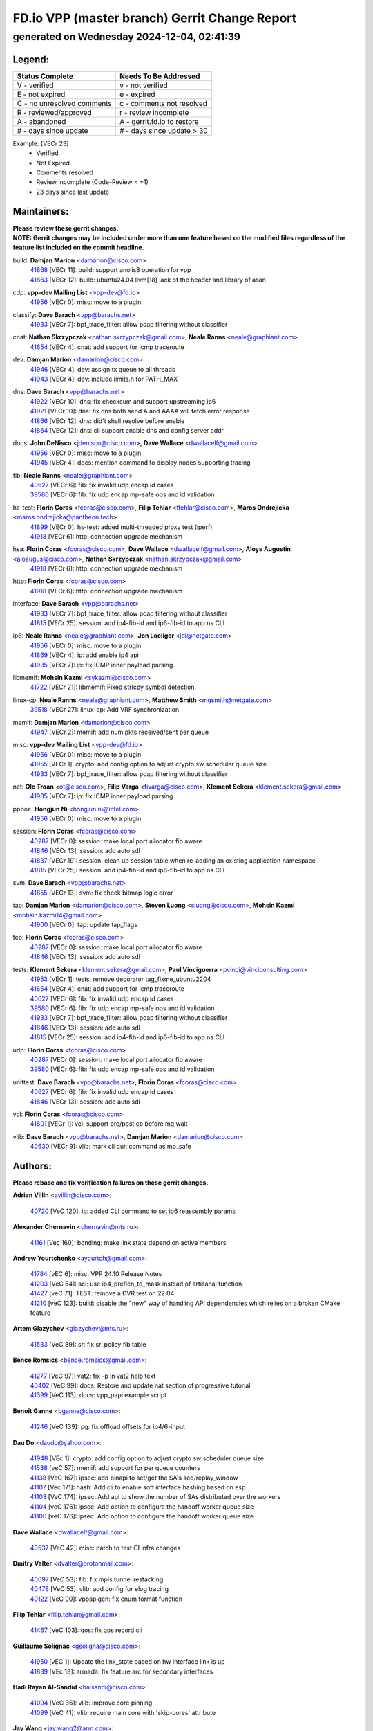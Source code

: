
==============================================
FD.io VPP (master branch) Gerrit Change Report
==============================================
--------------------------------------------
generated on Wednesday 2024-12-04, 02:41:39
--------------------------------------------


Legend:
-------
========================== ===========================
Status Complete            Needs To Be Addressed
========================== ===========================
V - verified               v - not verified
E - not expired            e - expired
C - no unresolved comments c - comments not resolved
R - reviewed/approved      r - review incomplete
A - abandoned              A - gerrit.fd.io to restore
# - days since update      # - days since update > 30
========================== ===========================

Example: [VECr 23]
    - Verified
    - Not Expired
    - Comments resolved
    - Review incomplete (Code-Review < +1)
    - 23 days since last update


Maintainers:
------------
| **Please review these gerrit changes.**

| **NOTE: Gerrit changes may be included under more than one feature based on the modified files regardless of the feature list included on the commit headline.**

build: **Damjan Marion** <damarion@cisco.com>
  | `41868 <https:////gerrit.fd.io/r/c/vpp/+/41868>`_ [VECr 11]: build: support anolis8 operation for vpp
  | `41863 <https:////gerrit.fd.io/r/c/vpp/+/41863>`_ [VECr 12]: build: ubuntu24.04 llvm[18] lack of the header and library of asan

cdp: **vpp-dev Mailing List** <vpp-dev@fd.io>
  | `41956 <https:////gerrit.fd.io/r/c/vpp/+/41956>`_ [VECr 0]: misc: move to a plugin

classify: **Dave Barach** <vpp@barachs.net>
  | `41933 <https:////gerrit.fd.io/r/c/vpp/+/41933>`_ [VECr 7]: bpf_trace_filter: allow pcap filtering without classifier

cnat: **Nathan Skrzypczak** <nathan.skrzypczak@gmail.com>, **Neale Ranns** <neale@graphiant.com>
  | `41654 <https:////gerrit.fd.io/r/c/vpp/+/41654>`_ [VECr 4]: cnat: add support for icmp traceroute

dev: **Damjan Marion** <damarion@cisco.com>
  | `41946 <https:////gerrit.fd.io/r/c/vpp/+/41946>`_ [VECr 4]: dev: assign tx queue to all threads
  | `41943 <https:////gerrit.fd.io/r/c/vpp/+/41943>`_ [VECr 4]: dev: include limits.h for PATH_MAX

dns: **Dave Barach** <vpp@barachs.net>
  | `41922 <https:////gerrit.fd.io/r/c/vpp/+/41922>`_ [VECr 10]: dns: fix checksum and support upstreaming ip6
  | `41921 <https:////gerrit.fd.io/r/c/vpp/+/41921>`_ [VECr 10]: dns: fix dns both send A and AAAA will fetch error response
  | `41866 <https:////gerrit.fd.io/r/c/vpp/+/41866>`_ [VECr 12]: dns: did't shall resolve before enable
  | `41864 <https:////gerrit.fd.io/r/c/vpp/+/41864>`_ [VECr 12]: dns: cli support enable dns and config server addr

docs: **John DeNisco** <jdenisco@cisco.com>, **Dave Wallace** <dwallacelf@gmail.com>
  | `41956 <https:////gerrit.fd.io/r/c/vpp/+/41956>`_ [VECr 0]: misc: move to a plugin
  | `41945 <https:////gerrit.fd.io/r/c/vpp/+/41945>`_ [VECr 4]: docs: mention command to display nodes supporting tracing

fib: **Neale Ranns** <neale@graphiant.com>
  | `40627 <https:////gerrit.fd.io/r/c/vpp/+/40627>`_ [VECr 6]: fib: fix invalid udp encap id cases
  | `39580 <https:////gerrit.fd.io/r/c/vpp/+/39580>`_ [VECr 6]: fib: fix udp encap mp-safe ops and id validation

hs-test: **Florin Coras** <fcoras@cisco.com>, **Filip Tehlar** <ftehlar@cisco.com>, **Maros Ondrejicka** <maros.ondrejicka@pantheon.tech>
  | `41899 <https:////gerrit.fd.io/r/c/vpp/+/41899>`_ [VECr 0]: hs-test: added multi-threaded proxy test (iperf)
  | `41918 <https:////gerrit.fd.io/r/c/vpp/+/41918>`_ [VECr 6]: http: connection upgrade mechanism

hsa: **Florin Coras** <fcoras@cisco.com>, **Dave Wallace** <dwallacelf@gmail.com>, **Aloys Augustin** <aloaugus@cisco.com>, **Nathan Skrzypczak** <nathan.skrzypczak@gmail.com>
  | `41918 <https:////gerrit.fd.io/r/c/vpp/+/41918>`_ [VECr 6]: http: connection upgrade mechanism

http: **Florin Coras** <fcoras@cisco.com>
  | `41918 <https:////gerrit.fd.io/r/c/vpp/+/41918>`_ [VECr 6]: http: connection upgrade mechanism

interface: **Dave Barach** <vpp@barachs.net>
  | `41933 <https:////gerrit.fd.io/r/c/vpp/+/41933>`_ [VECr 7]: bpf_trace_filter: allow pcap filtering without classifier
  | `41815 <https:////gerrit.fd.io/r/c/vpp/+/41815>`_ [VECr 25]: session: add ip4-fib-id and ip6-fib-id to app ns CLI

ip6: **Neale Ranns** <neale@graphiant.com>, **Jon Loeliger** <jdl@netgate.com>
  | `41956 <https:////gerrit.fd.io/r/c/vpp/+/41956>`_ [VECr 0]: misc: move to a plugin
  | `41869 <https:////gerrit.fd.io/r/c/vpp/+/41869>`_ [VECr 4]: ip: add enable ip4 api
  | `41935 <https:////gerrit.fd.io/r/c/vpp/+/41935>`_ [VECr 7]: ip: fix ICMP inner payload parsing

libmemif: **Mohsin Kazmi** <sykazmi@cisco.com>
  | `41722 <https:////gerrit.fd.io/r/c/vpp/+/41722>`_ [VECr 21]: libmemif: Fixed strlcpy symbol detection.

linux-cp: **Neale Ranns** <neale@graphiant.com>, **Matthew Smith** <mgsmith@netgate.com>
  | `39518 <https:////gerrit.fd.io/r/c/vpp/+/39518>`_ [VECr 27]: linux-cp: Add VRF synchronization

memif: **Damjan Marion** <damarion@cisco.com>
  | `41947 <https:////gerrit.fd.io/r/c/vpp/+/41947>`_ [VECr 2]: memif: add num pkts received/sent per queue

misc: **vpp-dev Mailing List** <vpp-dev@fd.io>
  | `41956 <https:////gerrit.fd.io/r/c/vpp/+/41956>`_ [VECr 0]: misc: move to a plugin
  | `41955 <https:////gerrit.fd.io/r/c/vpp/+/41955>`_ [VECr 1]: crypto: add config option to adjust crypto sw scheduler queue size
  | `41933 <https:////gerrit.fd.io/r/c/vpp/+/41933>`_ [VECr 7]: bpf_trace_filter: allow pcap filtering without classifier

nat: **Ole Troan** <ot@cisco.com>, **Filip Varga** <fivarga@cisco.com>, **Klement Sekera** <klement.sekera@gmail.com>
  | `41935 <https:////gerrit.fd.io/r/c/vpp/+/41935>`_ [VECr 7]: ip: fix ICMP inner payload parsing

pppoe: **Hongjun Ni** <hongjun.ni@intel.com>
  | `41956 <https:////gerrit.fd.io/r/c/vpp/+/41956>`_ [VECr 0]: misc: move to a plugin

session: **Florin Coras** <fcoras@cisco.com>
  | `40287 <https:////gerrit.fd.io/r/c/vpp/+/40287>`_ [VECr 0]: session: make local port allocator fib aware
  | `41846 <https:////gerrit.fd.io/r/c/vpp/+/41846>`_ [VECr 13]: session: add auto sdl
  | `41837 <https:////gerrit.fd.io/r/c/vpp/+/41837>`_ [VECr 19]: session: clean up session table when re-adding an existing application namespace
  | `41815 <https:////gerrit.fd.io/r/c/vpp/+/41815>`_ [VECr 25]: session: add ip4-fib-id and ip6-fib-id to app ns CLI

svm: **Dave Barach** <vpp@barachs.net>
  | `41855 <https:////gerrit.fd.io/r/c/vpp/+/41855>`_ [VECr 13]: svm: fix check bitmap logic error

tap: **Damjan Marion** <damarion@cisco.com>, **Steven Luong** <sluong@cisco.com>, **Mohsin Kazmi** <mohsin.kazmi14@gmail.com>
  | `41900 <https:////gerrit.fd.io/r/c/vpp/+/41900>`_ [VECr 0]: tap: update tap_flags

tcp: **Florin Coras** <fcoras@cisco.com>
  | `40287 <https:////gerrit.fd.io/r/c/vpp/+/40287>`_ [VECr 0]: session: make local port allocator fib aware
  | `41846 <https:////gerrit.fd.io/r/c/vpp/+/41846>`_ [VECr 13]: session: add auto sdl

tests: **Klement Sekera** <klement.sekera@gmail.com>, **Paul Vinciguerra** <pvinci@vinciconsulting.com>
  | `41953 <https:////gerrit.fd.io/r/c/vpp/+/41953>`_ [VECr 1]: tests: remove decorator tag_fixme_ubuntu2204
  | `41654 <https:////gerrit.fd.io/r/c/vpp/+/41654>`_ [VECr 4]: cnat: add support for icmp traceroute
  | `40627 <https:////gerrit.fd.io/r/c/vpp/+/40627>`_ [VECr 6]: fib: fix invalid udp encap id cases
  | `39580 <https:////gerrit.fd.io/r/c/vpp/+/39580>`_ [VECr 6]: fib: fix udp encap mp-safe ops and id validation
  | `41933 <https:////gerrit.fd.io/r/c/vpp/+/41933>`_ [VECr 7]: bpf_trace_filter: allow pcap filtering without classifier
  | `41846 <https:////gerrit.fd.io/r/c/vpp/+/41846>`_ [VECr 13]: session: add auto sdl
  | `41815 <https:////gerrit.fd.io/r/c/vpp/+/41815>`_ [VECr 25]: session: add ip4-fib-id and ip6-fib-id to app ns CLI

udp: **Florin Coras** <fcoras@cisco.com>
  | `40287 <https:////gerrit.fd.io/r/c/vpp/+/40287>`_ [VECr 0]: session: make local port allocator fib aware
  | `39580 <https:////gerrit.fd.io/r/c/vpp/+/39580>`_ [VECr 6]: fib: fix udp encap mp-safe ops and id validation

unittest: **Dave Barach** <vpp@barachs.net>, **Florin Coras** <fcoras@cisco.com>
  | `40627 <https:////gerrit.fd.io/r/c/vpp/+/40627>`_ [VECr 6]: fib: fix invalid udp encap id cases
  | `41846 <https:////gerrit.fd.io/r/c/vpp/+/41846>`_ [VECr 13]: session: add auto sdl

vcl: **Florin Coras** <fcoras@cisco.com>
  | `41801 <https:////gerrit.fd.io/r/c/vpp/+/41801>`_ [VECr 1]: vcl: support pre/post cb before mq wait

vlib: **Dave Barach** <vpp@barachs.net>, **Damjan Marion** <damarion@cisco.com>
  | `40630 <https:////gerrit.fd.io/r/c/vpp/+/40630>`_ [VECr 9]: vlib: mark cli quit command as mp_safe

Authors:
--------
**Please rebase and fix verification failures on these gerrit changes.**

**Adrian Villin** <avillin@cisco.com>:

  | `40720 <https:////gerrit.fd.io/r/c/vpp/+/40720>`_ [VeC 120]: ip: added CLI command to set ip6 reassembly params

**Alexander Chernavin** <chernavin@mts.ru>:

  | `41161 <https:////gerrit.fd.io/r/c/vpp/+/41161>`_ [Vec 160]: bonding: make link state depend on active members

**Andrew Yourtchenko** <ayourtch@gmail.com>:

  | `41784 <https:////gerrit.fd.io/r/c/vpp/+/41784>`_ [vEC 6]: misc: VPP 24.10 Release Notes
  | `41203 <https:////gerrit.fd.io/r/c/vpp/+/41203>`_ [VeC 54]: acl: use ip4_preflen_to_mask instead of artisanal function
  | `41427 <https:////gerrit.fd.io/r/c/vpp/+/41427>`_ [veC 71]: TEST: remove a DVR test on 22.04
  | `41210 <https:////gerrit.fd.io/r/c/vpp/+/41210>`_ [veC 123]: build: disable the "new" way of handling API dependencies which relies on a broken CMake feature

**Artem Glazychev** <glazychev@mts.ru>:

  | `41533 <https:////gerrit.fd.io/r/c/vpp/+/41533>`_ [VeC 89]: sr: fix sr_policy fib table

**Bence Romsics** <bence.romsics@gmail.com>:

  | `41277 <https:////gerrit.fd.io/r/c/vpp/+/41277>`_ [VeC 97]: vat2: fix -p in vat2 help text
  | `40402 <https:////gerrit.fd.io/r/c/vpp/+/40402>`_ [VeC 99]: docs: Restore and update nat section of progressive tutorial
  | `41399 <https:////gerrit.fd.io/r/c/vpp/+/41399>`_ [VeC 113]: docs: vpp_papi example script

**Benoît Ganne** <bganne@cisco.com>:

  | `41246 <https:////gerrit.fd.io/r/c/vpp/+/41246>`_ [VeC 139]: pg: fix offload offsets for ip4/6-input

**Dau Do** <daudo@yahoo.com>:

  | `41948 <https:////gerrit.fd.io/r/c/vpp/+/41948>`_ [VEc 1]: crypto: add config option to adjust crypto sw scheduler queue size
  | `41538 <https:////gerrit.fd.io/r/c/vpp/+/41538>`_ [veC 57]: memif: add support for per queue counters
  | `41138 <https:////gerrit.fd.io/r/c/vpp/+/41138>`_ [VeC 167]: ipsec: add binapi to set/get the SA's seq/replay_window
  | `41107 <https:////gerrit.fd.io/r/c/vpp/+/41107>`_ [Vec 171]: hash: Add cli to enable soft interface hashing based on esp
  | `41103 <https:////gerrit.fd.io/r/c/vpp/+/41103>`_ [VeC 174]: ipsec: Add api to show the number of SAs distributed over the workers
  | `41104 <https:////gerrit.fd.io/r/c/vpp/+/41104>`_ [veC 176]: ipsec: Add option to configure the handoff worker queue size
  | `41100 <https:////gerrit.fd.io/r/c/vpp/+/41100>`_ [veC 176]: ipsec: Add option to configure the handoff worker queue size

**Dave Wallace** <dwallacelf@gmail.com>:

  | `40537 <https:////gerrit.fd.io/r/c/vpp/+/40537>`_ [VeC 42]: misc: patch to test CI infra changes

**Dmitry Valter** <dvalter@protonmail.com>:

  | `40697 <https:////gerrit.fd.io/r/c/vpp/+/40697>`_ [VeC 53]: fib: fix mpls tunnel restacking
  | `40478 <https:////gerrit.fd.io/r/c/vpp/+/40478>`_ [VeC 53]: vlib: add config for elog tracing
  | `40122 <https:////gerrit.fd.io/r/c/vpp/+/40122>`_ [VeC 90]: vppapigen: fix enum format function

**Filip Tehlar** <filip.tehlar@gmail.com>:

  | `41467 <https:////gerrit.fd.io/r/c/vpp/+/41467>`_ [VeC 103]: qos: fix qos record cli

**Guillaume Solignac** <gsoligna@cisco.com>:

  | `41950 <https:////gerrit.fd.io/r/c/vpp/+/41950>`_ [vEC 1]: Update the link_state based on hw interface link is up
  | `41839 <https:////gerrit.fd.io/r/c/vpp/+/41839>`_ [VEc 18]: armada: fix feature arc for secondary interfaces

**Hadi Rayan Al-Sandid** <halsandi@cisco.com>:

  | `41094 <https:////gerrit.fd.io/r/c/vpp/+/41094>`_ [VeC 36]: vlib: improve core pinning
  | `41099 <https:////gerrit.fd.io/r/c/vpp/+/41099>`_ [VeC 41]: vlib: require main core with 'skip-cores' attribute

**Jay Wang** <jay.wang2@arm.com>:

  | `41259 <https:////gerrit.fd.io/r/c/vpp/+/41259>`_ [VeC 64]: vppinfra: add ARM neoverse-v2 support
  | `40890 <https:////gerrit.fd.io/r/c/vpp/+/40890>`_ [VeC 69]: vlib: fix seed parse error

**Kyle McClammy** <kylem@serverforge.org>:

  | `41705 <https:////gerrit.fd.io/r/c/vpp/+/41705>`_ [veC 51]: Enabled building net_sfc driver in dpdk.mk Added SFN7042Q adapter and virtual functions to init.c and driver.c

**Lajos Katona** <katonalala@gmail.com>:

  | `40898 <https:////gerrit.fd.io/r/c/vpp/+/40898>`_ [VEc 6]: vxlan: move vxlan-gpe to a plugin
  | `40460 <https:////gerrit.fd.io/r/c/vpp/+/40460>`_ [VEc 6]: api: Refresh VPP API language with path background
  | `40471 <https:////gerrit.fd.io/r/c/vpp/+/40471>`_ [VEc 6]: docs: Add doc for API Trace Tools
  | `41545 <https:////gerrit.fd.io/r/c/vpp/+/41545>`_ [vec 83]: api-trace: enable both rx and tx direction

**Mohsin Kazmi** <sykazmi@cisco.com>:

  | `41435 <https:////gerrit.fd.io/r/c/vpp/+/41435>`_ [VeC 67]: vppinfra: add ARM Neoverse-V1 support

**Monendra Singh Kushwaha** <kmonendra@marvell.com>:

  | `41698 <https:////gerrit.fd.io/r/c/vpp/+/41698>`_ [VeC 55]: octeon: register callback to set max npa pools
  | `41459 <https:////gerrit.fd.io/r/c/vpp/+/41459>`_ [Vec 69]: dev: add support for vf device with vf_token
  | `41458 <https:////gerrit.fd.io/r/c/vpp/+/41458>`_ [Vec 71]: vlib: add vfio-token parsing support
  | `41093 <https:////gerrit.fd.io/r/c/vpp/+/41093>`_ [Vec 176]: octeon: fix oct_free() and free allocated memory

**Ole Troan** <otroan@employees.org>:

  | `41717 <https:////gerrit.fd.io/r/c/vpp/+/41717>`_ [VeC 35]: nat: add clear session for nat44-ed
  | `41342 <https:////gerrit.fd.io/r/c/vpp/+/41342>`_ [Vec 47]: ip6: don't forward packets with invalid source address

**Pierre Pfister** <ppfister@cisco.com>:

  | `40767 <https:////gerrit.fd.io/r/c/vpp/+/40767>`_ [VeC 174]: ipsec: add SA validity check fetching IPsec SA

**Pim van Pelt** <pim@ipng.nl>:

  | `41680 <https:////gerrit.fd.io/r/c/vpp/+/41680>`_ [VeC 39]: sflow: initial checkin

**Piotr Bronowski** <piotrx.bronowski@intel.com>:

  | `41721 <https:////gerrit.fd.io/r/c/vpp/+/41721>`_ [VeC 42]: ipsec: fix spd fast path single match compare for ipv6

**Rabei Becheikh** <rabei.becheikh@enigmedia.es>:

  | `41519 <https:////gerrit.fd.io/r/c/vpp/+/41519>`_ [VeC 92]: flowprobe: Fix the problem of Network Byte Order for Ethernet type
  | `41518 <https:////gerrit.fd.io/r/c/vpp/+/41518>`_ [veC 92]: flowprobe:   Fix the problem of Network Byte Order for Ethernet type Type: fix
  | `41517 <https:////gerrit.fd.io/r/c/vpp/+/41517>`_ [veC 92]: flowprobe: Fix the problem of  Network Byte Order for Ethernet type Type: fix
  | `41516 <https:////gerrit.fd.io/r/c/vpp/+/41516>`_ [veC 92]: flowprobe:Fix the problem of  Network Byte Order for Ethernet type Type:fix
  | `41515 <https:////gerrit.fd.io/r/c/vpp/+/41515>`_ [veC 92]: flowprobe:   Fix the problem of  Network Byte Order for Ethernet type Type: fix
  | `41514 <https:////gerrit.fd.io/r/c/vpp/+/41514>`_ [veC 92]: fowprobe:   Fix the problem with Network Byte Order for Ethernet type Type: fix
  | `41513 <https:////gerrit.fd.io/r/c/vpp/+/41513>`_ [veC 92]: Flowprobe: Fix etherType value for IPFIX (Network Byte Order) Type: Fix
  | `41512 <https:////gerrit.fd.io/r/c/vpp/+/41512>`_ [veC 92]: Flowprobe: Fix etherType Type:Fix
  | `41509 <https:////gerrit.fd.io/r/c/vpp/+/41509>`_ [veC 92]: flowprobe: Fix the problem with Network Byte Order for Ethernet type field and modify test
  | `41510 <https:////gerrit.fd.io/r/c/vpp/+/41510>`_ [veC 92]: flowprobe:   Fix the problem with Network Byte Order for Ethernet type and modify the test Type: fix
  | `41507 <https:////gerrit.fd.io/r/c/vpp/+/41507>`_ [veC 92]: flowprobe: Fix the problem with Network Byte Order for Ethernet type field
  | `41506 <https:////gerrit.fd.io/r/c/vpp/+/41506>`_ [veC 92]: docs: Fix the problem with Network Byte Order for Ethernet type field Type:fix
  | `41505 <https:////gerrit.fd.io/r/c/vpp/+/41505>`_ [veC 92]: docs: Fix the problem with Network Byte Order for Ethernet type field Type: fix

**Stanislav Zaikin** <zstaseg@gmail.com>:

  | `41678 <https:////gerrit.fd.io/r/c/vpp/+/41678>`_ [VeC 50]: linux-cp: do ip6-ll cleanup on interface removal

**Varun Rapelly** <vrapelly@marvell.com>:

  | `41591 <https:////gerrit.fd.io/r/c/vpp/+/41591>`_ [VEc 4]: tls: add async processing support

**Vladimir Ratnikov** <vratnikov@netgate.com>:

  | `40626 <https:////gerrit.fd.io/r/c/vpp/+/40626>`_ [Vec 99]: ip6-nd: simplify API to directly set options

**Vladislav Grishenko** <themiron@mail.ru>:

  | `41657 <https:////gerrit.fd.io/r/c/vpp/+/41657>`_ [VeC 53]: nat: make nat44-ed cli summary less verbose
  | `37263 <https:////gerrit.fd.io/r/c/vpp/+/37263>`_ [VeC 57]: nat: add nat44-ed session filtering by fib table
  | `41660 <https:////gerrit.fd.io/r/c/vpp/+/41660>`_ [VeC 64]: nat: add nat44-ed ipfix dst address and port logging
  | `41659 <https:////gerrit.fd.io/r/c/vpp/+/41659>`_ [VeC 64]: nat: make nat44-ed api dumps & cli show mp-safe
  | `41658 <https:////gerrit.fd.io/r/c/vpp/+/41658>`_ [VeC 64]: nat: fix nat44-ed per-vrf session limit and tests
  | `38245 <https:////gerrit.fd.io/r/c/vpp/+/38245>`_ [VeC 64]: mpls: fix crashes on mpls tunnel create/delete
  | `41656 <https:////gerrit.fd.io/r/c/vpp/+/41656>`_ [VeC 64]: nat: pass nat44-ed packets with ttl=1 on outside interfaces
  | `41615 <https:////gerrit.fd.io/r/c/vpp/+/41615>`_ [VeC 64]: mpls: clang-format mpls-tunnel for upcoming changes
  | `40413 <https:////gerrit.fd.io/r/c/vpp/+/40413>`_ [VeC 64]: nat: stick nat44-ed to use configured outside-fib
  | `39555 <https:////gerrit.fd.io/r/c/vpp/+/39555>`_ [VeC 64]: nat: fix nat44-ed address removal from fib
  | `38524 <https:////gerrit.fd.io/r/c/vpp/+/38524>`_ [VeC 64]: fib: fix interface resolve from unlinked fib entries
  | `39579 <https:////gerrit.fd.io/r/c/vpp/+/39579>`_ [VeC 64]: fib: ensure mpls dpo index is valid for its next node
  | `40629 <https:////gerrit.fd.io/r/c/vpp/+/40629>`_ [VeC 64]: stats: add interface link speed to statseg
  | `40628 <https:////gerrit.fd.io/r/c/vpp/+/40628>`_ [VeC 64]: stats: add sw interface tags to statseg
  | `41174 <https:////gerrit.fd.io/r/c/vpp/+/41174>`_ [VeC 164]: fib: fix fib entry tracking crash on table remove

**Vratko Polak** <vrpolak@cisco.com>:

  | `41558 <https:////gerrit.fd.io/r/c/vpp/+/41558>`_ [VeC 64]: avf: mark api as deprecated
  | `41557 <https:////gerrit.fd.io/r/c/vpp/+/41557>`_ [VeC 70]: dev: declare api as production
  | `41552 <https:////gerrit.fd.io/r/c/vpp/+/41552>`_ [VeC 84]: avf: interprocess reply via pointer

**Xiaoming Jiang** <jiangxiaoming@outlook.com>:

  | `41594 <https:////gerrit.fd.io/r/c/vpp/+/41594>`_ [Vec 68]: http: fix timer pool assert crash due to timer freed when timeout in main thread

**lei feng** <1579628578@qq.com>:

  | `41860 <https:////gerrit.fd.io/r/c/vpp/+/41860>`_ [vEC 12]: build: ubuntu24.04 llvm[18] lack of the header and library of asan
  | `41854 <https:////gerrit.fd.io/r/c/vpp/+/41854>`_ [vEC 13]: svm: fix check bitmap logic error
  | `41852 <https:////gerrit.fd.io/r/c/vpp/+/41852>`_ [vEC 13]: svm: fix check bitmap logic error
  | `41851 <https:////gerrit.fd.io/r/c/vpp/+/41851>`_ [vEC 13]: svm: fix check bitmap logic error
  | `41850 <https:////gerrit.fd.io/r/c/vpp/+/41850>`_ [vEC 13]: Makefile: support anolis8 operation for vpp
  | `41848 <https:////gerrit.fd.io/r/c/vpp/+/41848>`_ [vEC 13]: Makefile: support anolis8 operation for vpp Type: improvement

**ohnatiuk** <ohnatiuk@cisco.com>:

  | `41501 <https:////gerrit.fd.io/r/c/vpp/+/41501>`_ [VeC 96]: build: use VPP_BUILD_TOPDIR from environment if set
  | `41499 <https:////gerrit.fd.io/r/c/vpp/+/41499>`_ [VeC 96]: vapi: remove directory name from include guards

**shaohui jin** <jinshaohui789@163.com>:

  | `41652 <https:////gerrit.fd.io/r/c/vpp/+/41652>`_ [vEC 12]: dhcp:fix dhcp server no support Option 82,unable to assign an IP address.
  | `41653 <https:////gerrit.fd.io/r/c/vpp/+/41653>`_ [vEC 12]: dhcp:dhcp request packets always use the first server address.

**sonsumin** <itoodo12@gmail.com>:

  | `41681 <https:////gerrit.fd.io/r/c/vpp/+/41681>`_ [VeC 37]: nat: refactor argument order for nat44-ed static mapping
  | `41667 <https:////gerrit.fd.io/r/c/vpp/+/41667>`_ [veC 62]: refactor(nat44): change argument order and parsing format for static mapping

Legend:
-------
========================== ===========================
Status Complete            Needs To Be Addressed
========================== ===========================
V - verified               v - not verified
E - not expired            e - expired
C - no unresolved comments c - comments not resolved
R - reviewed/approved      r - review incomplete
A - abandoned              A - gerrit.fd.io to restore
# - days since update      # - days since update > 30
========================== ===========================

Example: [VECr 23]
    - Verified
    - Not Expired
    - Comments resolved
    - Review incomplete (Code-Review < +1)
    - 23 days since last update


Statistics:
-----------
================ ===
Patches assigned
================ ===
authors          91
maintainers      31
committers       0
abandoned        0
================ ===

